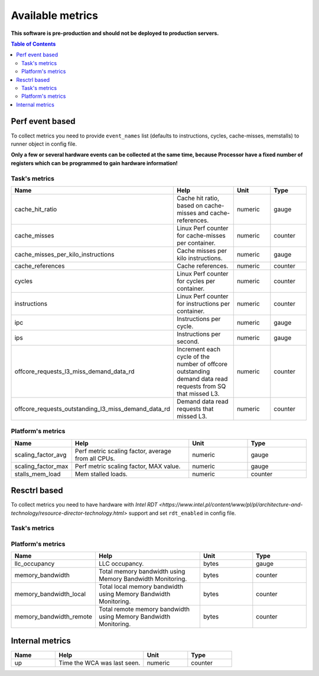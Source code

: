 
================================
Available metrics
================================

**This software is pre-production and should not be deployed to production servers.**

.. contents:: Table of Contents

Perf event based
================
To collect metrics you need to provide ``event_names`` list (defaults to instructions,
cycles, cache-misses, memstalls) to runner object in config file.

**Only a few or several hardware events can be collected at the same time, because
Processor have a fixed number of registers which can be programmed to gain hardware information!**



Task's metrics
--------------

.. csv-table::
	:header: "Name", "Help", "Unit", "Type"
	:widths: 10, 20, 10, 10

	"cache_hit_ratio", "Cache hit ratio, based on cache-misses and cache-references.", "numeric", "gauge"
	"cache_misses", "Linux Perf counter for cache-misses per container.", "numeric", "counter"
	"cache_misses_per_kilo_instructions", "Cache misses per kilo instructions.", "numeric", "gauge"
	"cache_references", "Cache references.", "numeric", "counter"
	"cycles", "Linux Perf counter for cycles per container.", "numeric", "counter"
	"instructions", "Linux Perf counter for instructions per container.", "numeric", "counter"
	"ipc", "Instructions per cycle.", "numeric", "gauge"
	"ips", "Instructions per second.", "numeric", "gauge"
	"offcore_requests_l3_miss_demand_data_rd", "Increment each cycle of the number of offcore outstanding demand data read requests from SQ that missed L3.", "numeric", "counter"
	"offcore_requests_outstanding_l3_miss_demand_data_rd", "Demand data read requests that missed L3.", "numeric", "counter"

Platform's metrics
------------------

.. csv-table::
	:header: "Name", "Help", "Unit", "Type"
	:widths: 10, 20, 10, 10

	"scaling_factor_avg", "Perf metric scaling factor, average from all CPUs.", "numeric", "gauge"
	"scaling_factor_max", "Perf metric scaling factor, MAX value.", "numeric", "gauge"
	"stalls_mem_load", "Mem stalled loads.", "numeric", "counter"



Resctrl based
=============
To collect metrics you need to have hardware with `Intel RDT <https://www.intel.pl/content/www/pl/pl/architecture-and-technology/resource-director-technology.html>` support and set ``rdt_enabled`` in config file.


Task's metrics
--------------

.. csv-table::
	:header: "Name", "Help", "Unit", "Type"
	:widths: 10, 20, 10, 10

	

Platform's metrics
------------------

.. csv-table::
	:header: "Name", "Help", "Unit", "Type"
	:widths: 10, 20, 10, 10

	"llc_occupancy", "LLC occupancy.", "bytes", "gauge"
	"memory_bandwidth", "Total memory bandwidth using Memory Bandwidth Monitoring.", "bytes", "counter"
	"memory_bandwidth_local", "Total local memory bandwidth using Memory Bandwidth Monitoring.", "bytes", "counter"
	"memory_bandwidth_remote", "Total remote memory bandwidth using Memory Bandwidth Monitoring.", "bytes", "counter"



Internal metrics
================

.. csv-table::
	:header: "Name", "Help", "Unit", "Type"
	:widths: 10, 20, 10, 10

	"up", "Time the WCA was last seen.", "numeric", "counter"


